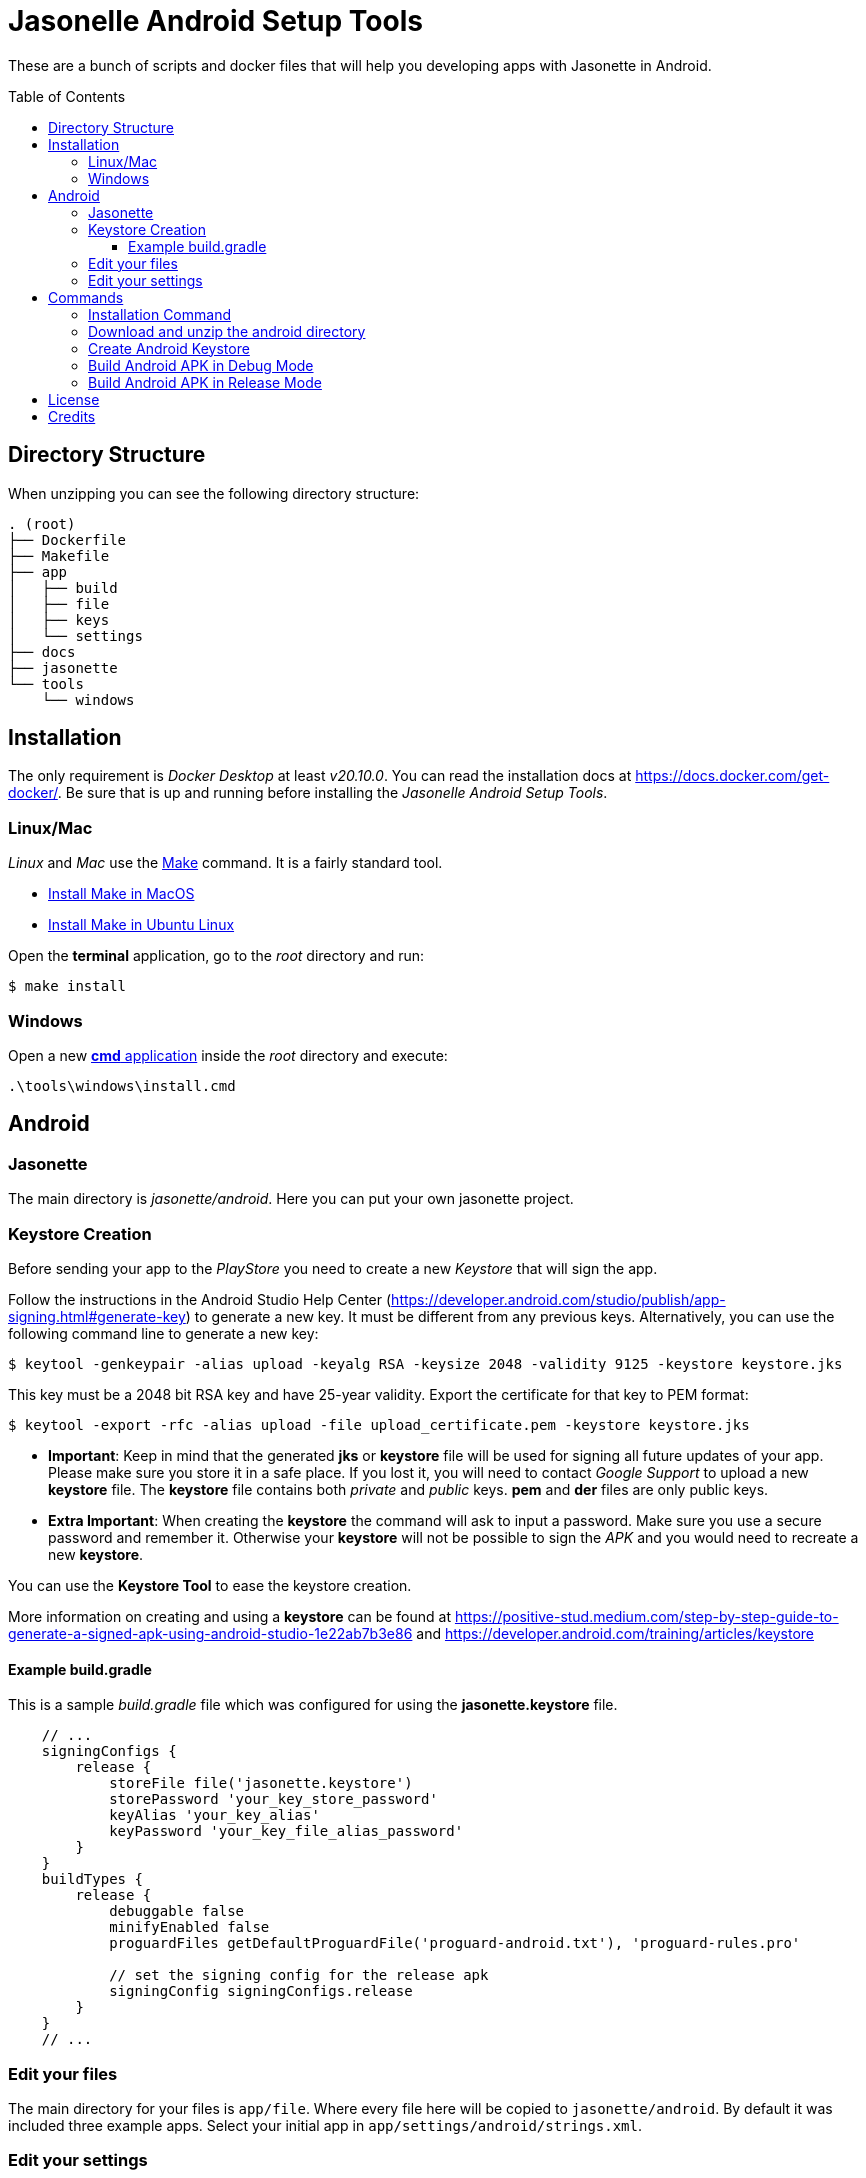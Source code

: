 :toc: macro
:toclevels: 3
:ext-relative:

# Jasonelle Android Setup Tools

These are a bunch of scripts and docker files that will help you
developing apps with Jasonette in Android.

toc::[]

## Directory Structure

When unzipping you can see the following directory structure:

```text
. (root)
├── Dockerfile
├── Makefile
├── app
│   ├── build
│   ├── file
│   ├── keys
│   └── settings
├── docs
├── jasonette
└── tools
    └── windows
```

## Installation

The only requirement is _Docker Desktop_ at least _v20.10.0_. You can read the installation docs at
https://docs.docker.com/get-docker/. Be sure that is up and running before installing the _Jasonelle Android Setup Tools_.

### Linux/Mac

_Linux_ and _Mac_ use the https://en.wikipedia.org/wiki/Make_(software)[Make] command. It is a fairly standard tool.

- https://osxdaily.com/2014/02/12/install-command-line-tools-mac-os-x/[Install Make in MacOS]
- https://linuxconfig.org/command-make-not-found-on-ubuntu-20-04-focal-fossa[Install Make in Ubuntu Linux]

Open the *terminal* application, go to the _root_ directory and run:

```sh
$ make install
```

### Windows

Open a new https://www.zdnet.com/article/windows-10-tip-the-fastest-smartest-ways-to-open-a-command-prompt/[*cmd* application]
inside the _root_ directory and execute:

```sh
.\tools\windows\install.cmd
```

## Android

### Jasonette

The main directory is _jasonette/android_. Here you can put your own jasonette project.

### Keystore Creation

Before sending your app to the _PlayStore_ you need to create a new _Keystore_ that will sign the app.

Follow the instructions in the Android Studio Help Center (https://developer.android.com/studio/publish/app-signing.html#generate-key) to generate a new key. It must be different from any previous keys. Alternatively, you can use the following command line to generate a new key:

```sh
$ keytool -genkeypair -alias upload -keyalg RSA -keysize 2048 -validity 9125 -keystore keystore.jks
```

This key must be a 2048 bit RSA key and have 25-year validity.
Export the certificate for that key to PEM format:

```sh
$ keytool -export -rfc -alias upload -file upload_certificate.pem -keystore keystore.jks 
```

- *Important*: Keep in mind that the generated *jks* or *keystore* file will be used for signing all future updates of your app.
Please make sure you store it in a safe place. If you lost it, you will need to contact _Google Support_ to upload a new *keystore* file. The *keystore* file contains both _private_ and _public_ keys. *pem* and *der* files are only public keys.

- *Extra Important*: When creating the *keystore* the command will ask to input a password. Make sure you use a secure password and remember it. Otherwise your *keystore* will not be possible to sign the _APK_ and you would need to recreate a new *keystore*.

You can use the *Keystore Tool* to ease the keystore creation.

More information on creating and using a *keystore* can be found at https://positive-stud.medium.com/step-by-step-guide-to-generate-a-signed-apk-using-android-studio-1e22ab7b3e86 and https://developer.android.com/training/articles/keystore

#### Example build.gradle

This is a sample _build.gradle_ file which was configured for using the *jasonette.keystore* file.

```gradle
    // ...
    signingConfigs {
        release {
            storeFile file('jasonette.keystore')
            storePassword 'your_key_store_password'
            keyAlias 'your_key_alias'
            keyPassword 'your_key_file_alias_password'
        }
    }
    buildTypes {
        release {
            debuggable false
            minifyEnabled false
            proguardFiles getDefaultProguardFile('proguard-android.txt'), 'proguard-rules.pro'

            // set the signing config for the release apk
            signingConfig signingConfigs.release
        }
    }
    // ...
```

### Edit your files

The main directory for your files is `app/file`. Where every file here will be copied to `jasonette/android`.
By default it was included three example apps. Select your initial app in `app/settings/android/strings.xml`.

### Edit your settings

The following files:

- AndroidManifest.xml
- build.gradle
- settings.xml

will be stored inside `app/settings/android`. They will overwrite the files inside `jasonette/android`.

## Commands

### Installation Command

Use this command to install all the dependencies of Docker and Jasonelle.
This is the first command you must execute before everything else.
Be sure that the _Docker Service_ is running and all the directories
have *read/write* (_chmod 755_) permissions.

- Linux/Mac: `$ make install`
- Windows: `.\tools\windows\install.cmd`

### Download and unzip the android directory

*Danger*: It will delete the jasonette/android directory if exists.

- Linux/Mac: `$ make da`
- Windows: `.\tools\windows\android-download-latest.cmd`

### Create Android Keystore
Use this command to create a new file _*.keystore_ that will be stored inside _app/keys_.
This file is needed to build a release APK and sign in.

If you already have a _*.keystore_ file then this step is optional. Be sure to
name the file *jasonette.keystore*.

- Linux/Mac: `$ make ki`
- Windows: `.\tools\windows\android-key-tool.cmd`

### Build Android APK in Debug Mode
Use this command to create an APK in debug mode.
It will copy files inside _app/file_ and _app/settings/android_.
The APK will be copied to _app/build_ directory.

- Linux/Mac: `$ make bad`
- Windows: `.\tools\windows\android-build-debug.cmd`

### Build Android APK in Release Mode

Use this command to create an APK in release mode.
It will copy files inside app/file app/settings/android.
Also it will copy the keystore file.
Make sure your build.gradle file is configured with the keystore file.
The APK will be copied to build/ directory.

- Linux/Mac: `$ make bar`
- Windows: `.\tools\windows\android-build-release.cmd`

## License

The following files are under the GNU AFFERO GENERAL PUBLIC LICENSE (Version 3).

- _Dockerfile_
- _Makefile_
- All files inside _tools_ directory

Other files are under their respective licenses.

## Credits
++++
Made with <i class="fa fa-heart">&#9829;</i> by <a href="https://ninjas.cl" target="_blank">Ninjas.cl</a>.
++++
